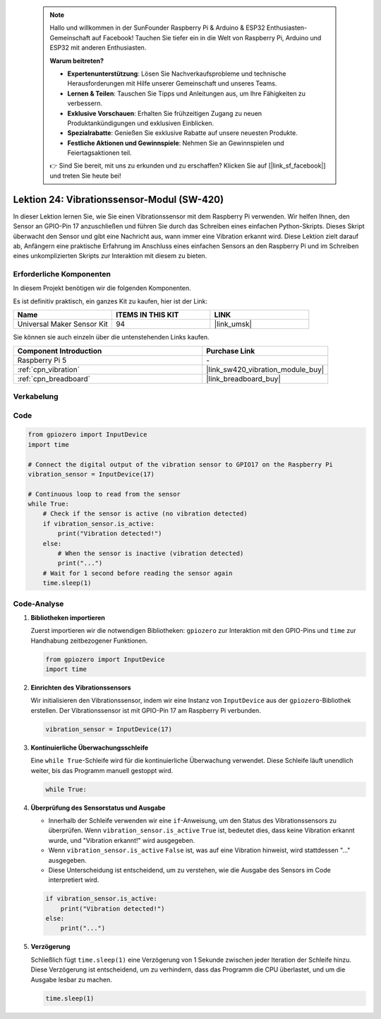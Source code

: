  .. note::

    Hallo und willkommen in der SunFounder Raspberry Pi & Arduino & ESP32 Enthusiasten-Gemeinschaft auf Facebook! Tauchen Sie tiefer ein in die Welt von Raspberry Pi, Arduino und ESP32 mit anderen Enthusiasten.

    **Warum beitreten?**

    - **Expertenunterstützung**: Lösen Sie Nachverkaufsprobleme und technische Herausforderungen mit Hilfe unserer Gemeinschaft und unseres Teams.
    - **Lernen & Teilen**: Tauschen Sie Tipps und Anleitungen aus, um Ihre Fähigkeiten zu verbessern.
    - **Exklusive Vorschauen**: Erhalten Sie frühzeitigen Zugang zu neuen Produktankündigungen und exklusiven Einblicken.
    - **Spezialrabatte**: Genießen Sie exklusive Rabatte auf unsere neuesten Produkte.
    - **Festliche Aktionen und Gewinnspiele**: Nehmen Sie an Gewinnspielen und Feiertagsaktionen teil.

    👉 Sind Sie bereit, mit uns zu erkunden und zu erschaffen? Klicken Sie auf [|link_sf_facebook|] und treten Sie heute bei!

.. _pi_lesson24_vibration_sensor:

Lektion 24: Vibrationssensor-Modul (SW-420)
==============================================

In dieser Lektion lernen Sie, wie Sie einen Vibrationssensor mit dem Raspberry Pi verwenden. Wir helfen Ihnen, den Sensor an GPIO-Pin 17 anzuschließen und führen Sie durch das Schreiben eines einfachen Python-Skripts. Dieses Skript überwacht den Sensor und gibt eine Nachricht aus, wann immer eine Vibration erkannt wird. Diese Lektion zielt darauf ab, Anfängern eine praktische Erfahrung im Anschluss eines einfachen Sensors an den Raspberry Pi und im Schreiben eines unkomplizierten Skripts zur Interaktion mit diesem zu bieten.

Erforderliche Komponenten
--------------------------

In diesem Projekt benötigen wir die folgenden Komponenten.

Es ist definitiv praktisch, ein ganzes Kit zu kaufen, hier ist der Link:

.. list-table::
    :widths: 20 20 20
    :header-rows: 1

    *   - Name	
        - ITEMS IN THIS KIT
        - LINK
    *   - Universal Maker Sensor Kit
        - 94
        - |link_umsk|

Sie können sie auch einzeln über die untenstehenden Links kaufen.

.. list-table::
    :widths: 30 20
    :header-rows: 1

    *   - Component Introduction
        - Purchase Link

    *   - Raspberry Pi 5
        - \-
    *   - :ref:`cpn_vibration`
        - |link_sw420_vibration_module_buy|
    *   - :ref:`cpn_breadboard`
        - |link_breadboard_buy|

Verkabelung
---------------------------

.. image:: img/Lesson_24_vibration_sensor_Pi_bb.png
    :width: 100%

Code
---------------------------

.. code-block:: python

   from gpiozero import InputDevice
   import time
   
   # Connect the digital output of the vibration sensor to GPIO17 on the Raspberry Pi
   vibration_sensor = InputDevice(17)
   
   # Continuous loop to read from the sensor
   while True:
       # Check if the sensor is active (no vibration detected)
       if vibration_sensor.is_active:
           print("Vibration detected!")
       else:
           # When the sensor is inactive (vibration detected)
           print("...")
       # Wait for 1 second before reading the sensor again
       time.sleep(1)

Code-Analyse
---------------------------

#. **Bibliotheken importieren**

   Zuerst importieren wir die notwendigen Bibliotheken: ``gpiozero`` zur Interaktion mit den GPIO-Pins und ``time`` zur Handhabung zeitbezogener Funktionen.

   .. code-block:: python

      from gpiozero import InputDevice
      import time

#. **Einrichten des Vibrationssensors**

   Wir initialisieren den Vibrationssensor, indem wir eine Instanz von ``InputDevice`` aus der ``gpiozero``-Bibliothek erstellen. Der Vibrationssensor ist mit GPIO-Pin 17 am Raspberry Pi verbunden.

   .. code-block:: python

      vibration_sensor = InputDevice(17)

#. **Kontinuierliche Überwachungsschleife**

   Eine ``while True``-Schleife wird für die kontinuierliche Überwachung verwendet. Diese Schleife läuft unendlich weiter, bis das Programm manuell gestoppt wird.

   .. code-block:: python

      while True:

#. **Überprüfung des Sensorstatus und Ausgabe**

   - Innerhalb der Schleife verwenden wir eine ``if``-Anweisung, um den Status des Vibrationssensors zu überprüfen. Wenn ``vibration_sensor.is_active`` ``True`` ist, bedeutet dies, dass keine Vibration erkannt wurde, und "Vibration erkannt!" wird ausgegeben.
   - Wenn ``vibration_sensor.is_active`` ``False`` ist, was auf eine Vibration hinweist, wird stattdessen "..." ausgegeben.
   - Diese Unterscheidung ist entscheidend, um zu verstehen, wie die Ausgabe des Sensors im Code interpretiert wird.

   .. code-block:: python

          if vibration_sensor.is_active:
              print("Vibration detected!")
          else:
              print("...")

#. **Verzögerung**

   Schließlich fügt ``time.sleep(1)`` eine Verzögerung von 1 Sekunde zwischen jeder Iteration der Schleife hinzu. Diese Verzögerung ist entscheidend, um zu verhindern, dass das Programm die CPU überlastet, und um die Ausgabe lesbar zu machen.

   .. code-block:: python

          time.sleep(1)

          